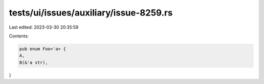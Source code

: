 tests/ui/issues/auxiliary/issue-8259.rs
=======================================

Last edited: 2023-03-30 20:35:59

Contents:

.. code-block:: rs

    pub enum Foo<'a> {
    A,
    B(&'a str),
}


